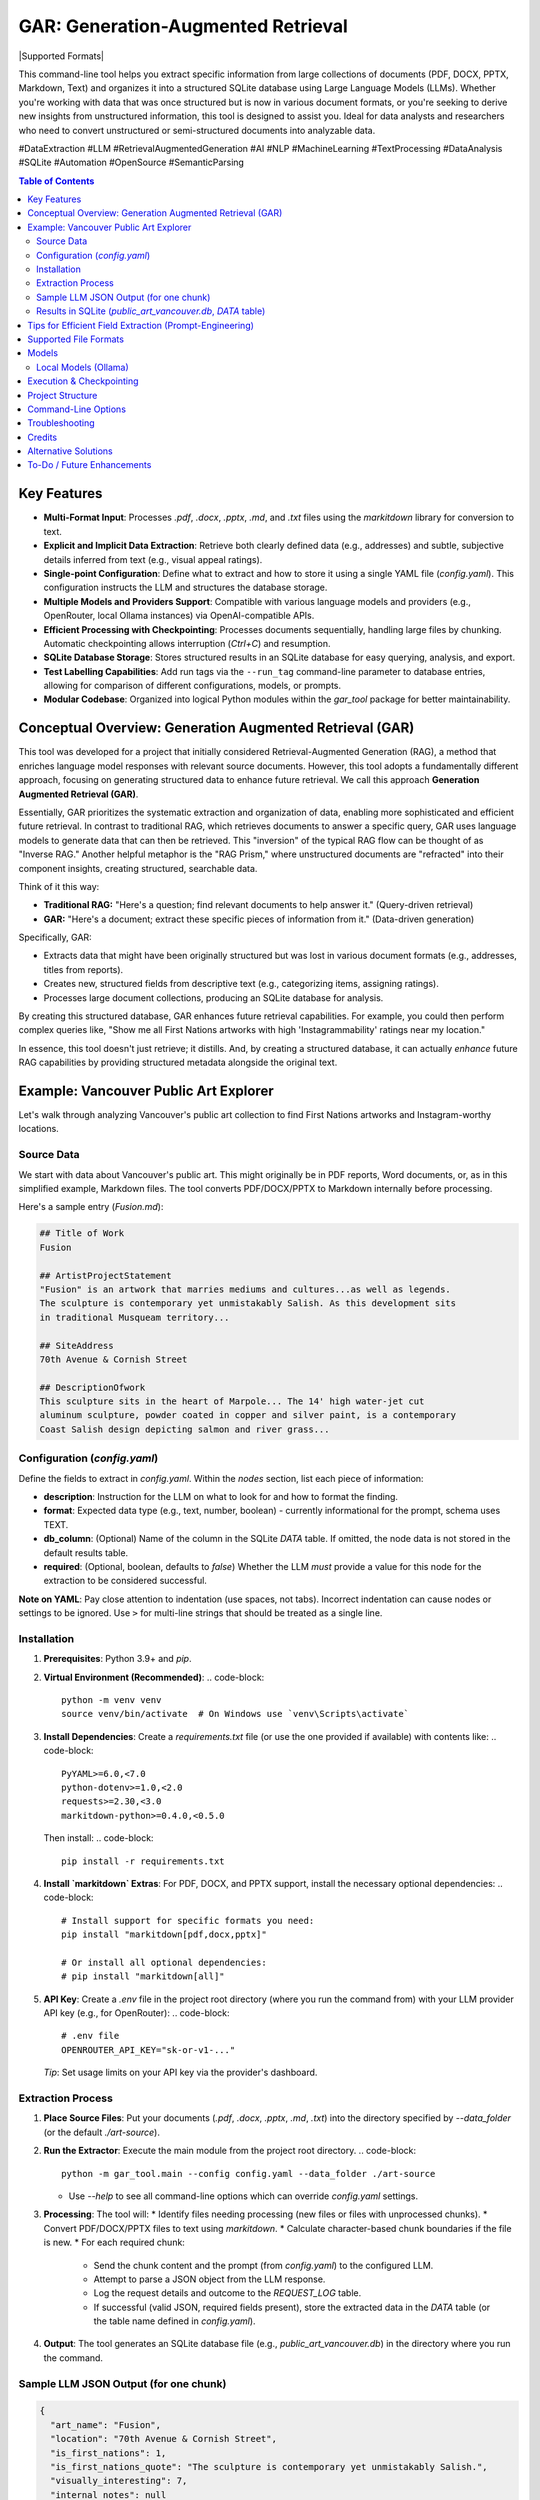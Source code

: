 ====================================
 GAR: Generation-Augmented Retrieval
====================================

.. image:: https://img.shields.io/badge/python-3.9%2B-blue.svg
   :target: https://www.python.org/downloads/
   :alt: Python 3.9+

.. |Supported Formats| image:: https://img.shields.io/badge/formats-pdf%7Cdocx%7Cpptx%7Cmd%7Ctxt-brightgreen
   :alt: Supported Formats: pdf|docx|pptx|md|txt

  .. image:: https://tokei.rs/b1/github/gagin/gar_tool
  :alt: Lines of Code
  :target: https://github.com/gagin/gar_tool

|Supported Formats|

This command-line tool helps you extract specific information from large collections of documents (PDF, DOCX, PPTX, Markdown, Text) and organizes it into a structured SQLite database using Large Language Models (LLMs). Whether you're working with data that was once structured but is now in various document formats, or you're seeking to derive new insights from unstructured information, this tool is designed to assist you. Ideal for data analysts and researchers who need to convert unstructured or semi-structured documents into analyzable data.

#DataExtraction #LLM #RetrievalAugmentedGeneration #AI #NLP #MachineLearning #TextProcessing #DataAnalysis #SQLite #Automation #OpenSource #SemanticParsing

.. contents:: Table of Contents
   :local:
   :depth: 2

Key Features
============

*   **Multi-Format Input**: Processes `.pdf`, `.docx`, `.pptx`, `.md`, and `.txt` files using the `markitdown` library for conversion to text.
*   **Explicit and Implicit Data Extraction**: Retrieve both clearly defined data (e.g., addresses) and subtle, subjective details inferred from text (e.g., visual appeal ratings).
*   **Single-point Configuration**: Define what to extract and how to store it using a single YAML file (`config.yaml`). This configuration instructs the LLM and structures the database storage.
*   **Multiple Models and Providers Support**: Compatible with various language models and providers (e.g., OpenRouter, local Ollama instances) via OpenAI-compatible APIs.
*   **Efficient Processing with Checkpointing**: Processes documents sequentially, handling large files by chunking. Automatic checkpointing allows interruption (`Ctrl+C`) and resumption.
*   **SQLite Database Storage**: Stores structured results in an SQLite database for easy querying, analysis, and export.
*   **Test Labelling Capabilities**: Add run tags via the ``--run_tag`` command-line parameter to database entries, allowing for comparison of different configurations, models, or prompts.
*   **Modular Codebase**: Organized into logical Python modules within the `gar_tool` package for better maintainability.

Conceptual Overview: Generation Augmented Retrieval (GAR)
========================================================

This tool was developed for a project that initially considered Retrieval-Augmented Generation (RAG), a method that enriches language model responses with relevant source documents. However, this tool adopts a fundamentally different approach, focusing on generating structured data to enhance future retrieval. We call this approach **Generation Augmented Retrieval (GAR)**.

Essentially, GAR prioritizes the systematic extraction and organization of data, enabling more sophisticated and efficient future retrieval. In contrast to traditional RAG, which retrieves documents to answer a specific query, GAR uses language models to generate data that can then be retrieved. This "inversion" of the typical RAG flow can be thought of as "Inverse RAG." Another helpful metaphor is the "RAG Prism," where unstructured documents are "refracted" into their component insights, creating structured, searchable data.

Think of it this way:

*   **Traditional RAG:** "Here's a question; find relevant documents to help answer it." (Query-driven retrieval)
*   **GAR:** "Here's a document; extract these specific pieces of information from it." (Data-driven generation)

Specifically, GAR:

*   Extracts data that might have been originally structured but was lost in various document formats (e.g., addresses, titles from reports).
*   Creates new, structured fields from descriptive text (e.g., categorizing items, assigning ratings).
*   Processes large document collections, producing an SQLite database for analysis.

By creating this structured database, GAR enhances future retrieval capabilities. For example, you could then perform complex queries like, "Show me all First Nations artworks with high 'Instagrammability' ratings near my location."

In essence, this tool doesn't just retrieve; it distills. And, by creating a structured database, it can actually *enhance* future RAG capabilities by providing structured metadata alongside the original text.

Example: Vancouver Public Art Explorer
=====================================

Let's walk through analyzing Vancouver's public art collection to find First Nations artworks and Instagram-worthy locations.

Source Data
-----------

We start with data about Vancouver's public art. This might originally be in PDF reports, Word documents, or, as in this simplified example, Markdown files. The tool converts PDF/DOCX/PPTX to Markdown internally before processing.

Here's a sample entry (`Fusion.md`):

.. code-block:: markdown

    ## Title of Work
    Fusion

    ## ArtistProjectStatement
    "Fusion" is an artwork that marries mediums and cultures...as well as legends.
    The sculpture is contemporary yet unmistakably Salish. As this development sits
    in traditional Musqueam territory...

    ## SiteAddress
    70th Avenue & Cornish Street

    ## DescriptionOfwork
    This sculpture sits in the heart of Marpole... The 14' high water-jet cut
    aluminum sculpture, powder coated in copper and silver paint, is a contemporary
    Coast Salish design depicting salmon and river grass...

Configuration (`config.yaml`)
---------------------------

Define the fields to extract in `config.yaml`. Within the `nodes` section, list each piece of information:

*   **description**: Instruction for the LLM on what to look for and how to format the finding.
*   **format**: Expected data type (e.g., text, number, boolean) - currently informational for the prompt, schema uses TEXT.
*   **db_column**: (Optional) Name of the column in the SQLite `DATA` table. If omitted, the node data is not stored in the default results table.
*   **required**: (Optional, boolean, defaults to `false`) Whether the LLM *must* provide a value for this node for the extraction to be considered successful.

.. code-block:: yaml
    :emphasize-lines: 3, 33

    # Extraction configuration
    name: public_art_vancouver # Used as a base name for SQLite file (<name>.db)

    # LLM configuration defaults, can be overridden by command line parameters
    defaults:
      chunk_size: 50000
      temperature: 0
      timeout: 30
      data_folder: ./art-source # Default source directory
      max_failures: 2  # Max consecutive LLM failures per chunk
      model: google/gemini-2.0-flash-001:floor
      provider: https://openrouter.ai/api/v1
      max_log_length: 200 # Limit log excerpt length

    # Node definitions (what to extract)
    nodes:
      art_name:
        description: Name of the art
        format: text
        db_column: name
        required: true # Example: Name is required

      location:
        description: Physical address or location of the artwork
        format: text
        db_column: address

      is_first_nations:
        description: Is it a first nations art? (Respond 1 for true, 0 for false)
        format: boolean
        db_column: first_nations

      is_first_nations_quote:
        description: >
          Provide a full sentence from the document that was base for determination whether
          it's first nations art. Leave empty if not applicable.
        format: text
        db_column: first_nations_quote

      visually_interesting:
        description: How interesting it looks on scale of 0 to 10, as in being instagrammable?
        format: number
        db_column: instagrammability

      # Example of a node NOT stored in the DB by default
      internal_notes:
         description: Your brief analysis notes for the LLM only (not stored).
         format: text
         required: false

    # Prompt template sent to the LLM
    prompt_template: |
      # Overall task
      Analyze the provided text chunk to extract structured details.
      Return a valid JSON object containing the following nodes:
      {node_descriptions}
      Ensure JSON is strictly formatted, paying attention to escapes. Do not add notes outside the JSON structure.

      # Grounding & Persona (Customize based on your data)
      Use only information within the document. Treat placeholders like 'n/a' as unavailable data unless context implies otherwise.
      Act as a knowledgeable city resident interested in public art.
      If a required field cannot be found, use 'null' as its value in the JSON.

      # Definitions & Formatting (Customize)
      Boolean fields should be 1 (true) or 0 (false).
      Instagrammability: Rate 1-10 based on visual appeal for social media.
      Provide quotes verbatim.


**Note on YAML**: Pay close attention to indentation (use spaces, not tabs). Incorrect indentation can cause nodes or settings to be ignored. Use ``>`` for multi-line strings that should be treated as a single line.

Installation
------------

1.  **Prerequisites**: Python 3.9+ and `pip`.
2.  **Virtual Environment (Recommended)**:
    .. code-block:: 

        python -m venv venv
        source venv/bin/activate  # On Windows use `venv\Scripts\activate`
3.  **Install Dependencies**:
    Create a `requirements.txt` file (or use the one provided if available) with contents like:
    .. code-block::

        PyYAML>=6.0,<7.0
        python-dotenv>=1.0,<2.0
        requests>=2.30,<3.0
        markitdown-python>=0.4.0,<0.5.0

    Then install:
    .. code-block:: 

        pip install -r requirements.txt

4.  **Install `markitdown` Extras**: For PDF, DOCX, and PPTX support, install the necessary optional dependencies:
    .. code-block:: 

        # Install support for specific formats you need:
        pip install "markitdown[pdf,docx,pptx]"

        # Or install all optional dependencies:
        # pip install "markitdown[all]"

5.  **API Key**: Create a `.env` file in the project root directory (where you run the command from) with your LLM provider API key (e.g., for OpenRouter):
    .. code-block:: 

        # .env file
        OPENROUTER_API_KEY="sk-or-v1-..."

    *Tip*: Set usage limits on your API key via the provider's dashboard.

Extraction Process
------------------

1.  **Place Source Files**: Put your documents (`.pdf`, `.docx`, `.pptx`, `.md`, `.txt`) into the directory specified by `--data_folder` (or the default `./art-source`).
2.  **Run the Extractor**: Execute the main module from the project root directory.
    .. code-block:: 
        python -m gar_tool.main --config config.yaml --data_folder ./art-source

    *   Use `--help` to see all command-line options which can override `config.yaml` settings.
3.  **Processing**: The tool will:
    *   Identify files needing processing (new files or files with unprocessed chunks).
    *   Convert PDF/DOCX/PPTX files to text using `markitdown`.
    *   Calculate character-based chunk boundaries if the file is new.
    *   For each required chunk:
        *   Send the chunk content and the prompt (from `config.yaml`) to the configured LLM.
        *   Attempt to parse a JSON object from the LLM response.
        *   Log the request details and outcome to the `REQUEST_LOG` table.
        *   If successful (valid JSON, required fields present), store the extracted data in the `DATA` table (or the table name defined in `config.yaml`).
4.  **Output**: The tool generates an SQLite database file (e.g., `public_art_vancouver.db`) in the directory where you run the command.

Sample LLM JSON Output (for one chunk)
--------------------------------------

.. code-block:: json

    {
      "art_name": "Fusion",
      "location": "70th Avenue & Cornish Street",
      "is_first_nations": 1,
      "is_first_nations_quote": "The sculpture is contemporary yet unmistakably Salish.",
      "visually_interesting": 7,
      "internal_notes": null
    }

Results in SQLite (`public_art_vancouver.db`, `DATA` table)
----------------------------------------------------------

Use a tool like [DB Browser for SQLite](https://sqlitebrowser.org/) to view the database.

Create a table with the following structure:

============  ===========================================================  ===========  ===========  ======  =========================  =============  ======================================================  =================
request_id    file                                                         chunknumber  run_tag      name    address                    first_nations  first_nations_quote                                     instagrammability
============  ===========================================================  ===========  ===========  ======  =========================  =============  ======================================================  =================
1             /path/to/art-source/Fusion.md                                0            config.yaml  Fusion  70th Avenue & Cornish St.  1              The sculpture is contemporary yet unmistakably Salish.  7
...           ...                                                          ...          ...          ...     ...                        ...            ...                                                     ...
============  ===========================================================  ===========  ===========  ======  =========================  =============  ======================================================  =================
**Note on Chunking**: Files larger than the `chunk_size` configured in `defaults` or via `--chunk_size` are split into multiple chunks. Each chunk is processed independently by the LLM. The `chunknumber` column indicates which part of the file the extracted data pertains to. The `start` and `end` character indices for each chunk are stored in the `FCHUNKS` table.

Tips for Efficient Field Extraction (Prompt-Engineering)
========================================================

*   **Boolean Markers**: Ask for a boolean (yes/no or 1/0) before asking for related details (like quotes). This helps the LLM focus and simplifies SQL filtering later.
*   **Strategic Order**: The order of fields requested in the prompt (`{node_descriptions}`) can significantly impact LLM accuracy. Experiment with different orderings (e.g., Boolean -> Quote -> Label, Quote -> Boolean -> Label). Use the ``--run_tag`` argument to label test runs for comparison in the database. *Ensure configurations used for comparison have the exact same `db_column` definitions to avoid schema errors.*
*   **Interplay Between Fields**: Consider how one extracted field might influence another (e.g., identifying cultural relevance might affect perceived 'instagrammability'). Test sequences.
*   **Normalize Output Format**: Be explicit in the prompt about desired formats (e.g., "Use 1 for true, 0 for false", "Date format YYYY-MM-DD", "Category must be singular noun, capitalized").
*   **Cautious Examples**: Providing examples *in the prompt* can guide the LLM but risks overfitting (model copies examples instead of analyzing). Focus on clear instructions and format definitions rather than many specific content examples.
*   **Clarity over Brevity**: Ensure descriptions clearly explain what information is needed and how it should be presented.

Supported File Formats
======================

The tool leverages the `markitdown-python` library to handle various input formats:

*   `.pdf` (Requires ``pip install "markitdown[pdf]"``)
*   `.docx` (Requires ``pip install "markitdown[docx]"``)
*   `.pptx` (Requires ``pip install "markitdown[pptx]"``)
*   `.md` (Markdown)
*   `.txt` (Plain Text, UTF-8 expected)

Install the necessary extras as shown in the Installation section.

Models
======

LLMs suitable for structured data extraction from potentially long context are needed. Examples:

*   `deepseek/deepseek-chat:floor`
*   `qwen/qwen-2.5-72b-instruct:floor`
*   `google/gemini-2.0-flash-001:floor` (Fast, cheap, often good quality)
*   `anthropic/claude-3.5-sonnet` (More expensive, potentially higher quality)

The `:floor` suffix via OpenRouter uses the cheapest available provider. Remove or use `:nitro` for potentially faster responses. Check [OpenRouter Models](https://openrouter.ai/models) for more options.

Smaller models may struggle with following complex instructions or adhering strictly to JSON format, leading to extraction failures (check `REQUEST_LOG` table for details).

Local Models (Ollama)
---------------------

You can use locally hosted models via Ollama or similar OpenAI-compatible servers.

1.  Install and run Ollama: [https://ollama.com/](https://ollama.com/)
2.  Download a suitable model: `ollama pull mistral` (or a larger model like `llama3`)
3.  Run the script pointing to your local server:

    .. code-block:: bash

        python -m gar_tool.main --provider http://localhost:11434/v1 \
                                 --model mistral \
                                 --skip_key_check \
                                 --timeout 120 # Increase timeout for local models

Execution & Checkpointing
=========================

*   **Processing Order**: The script identifies files potentially requiring work and processes them sequentially (order determined by `os.listdir` unless shuffled internally). Within a file, chunks are typically processed sequentially.
*   **Checkpointing**: Progress is saved to the SQLite database after each chunk processing attempt. You can stop the script (`Ctrl+C`) and resume it later. It will query the database to find remaining work (based on `run_tag`, successful completions in the results table, and failure counts in `REQUEST_LOG`).
*   **Database Locking**: SQLite handles locking. Brief locks during writes are normal. If the script fails due to `database is locked` or `database is busy`, ensure no other process (like DB Browser for SQLite with unsaved changes) is holding a long-running lock on the database file.
*   **Configuration Consistency**: **Crucially, do not change the `nodes` structure (especially `db_column` names) in `config.yaml` between runs that write to the *same database file*.** Doing so will cause schema mismatches and errors. If you need to change the extracted fields/columns, use a new database file (specify via `--results_db` or change the `name` in `config.yaml`).

Project Structure
=================

The code is organized within the `gar_tool` directory, making it a Python package:

*   `gar_tool/`
    *   `__init__.py`: Makes it a package, holds version.
    *   `main.py`: Main execution script, orchestration.
    *   `cli.py`: Command-line argument parsing.
    *   `config_handler.py`: Loads and validates `config.yaml`.
    *   `database_handler.py`: Handles all SQLite interactions.
    *   `analyzer.py`: Contains LLM interaction logic.
    *   `file_processor.py`: Handles file reading and conversion (`markitdown`).
    *   `logging_wrapper.py`: Custom logging setup.

Command-Line Options
====================

Run `python -m gar_tool.main --help` to see the latest options and their defaults:

.. code-block:: text

    # Output of: python -m gar_tool.main --help
    usage: main.py [-h] [--config CONFIG] [--data_folder DATA_FOLDER] [--results_db RESULTS_DB] [--chunk_size CHUNK_SIZE]
                   [--max_failures MAX_FAILURES] [--run_tag RUN_TAG] [--model MODEL] [--provider PROVIDER]
                   [--temperature TEMPERATURE] [--timeout TIMEOUT] [--skip_key_check] [--max_log_length MAX_LOG_LENGTH]
                   [--log_level {DEBUG,INFO,WARNING,ERROR,CRITICAL}] [--version]

    GAR: Generation-Augmented Retrieval Tool. Extracts structured data from text files (txt, md, pdf, docx, pptx) using
    LLMs. Requires 'markitdown-python' for PDF/DOCX/PPTX. See README for details.

    options:
      -h, --help            show this help message and exit
      --version             Show program's version number and exit.

    Input and Output:
      --config CONFIG       Path to the YAML configuration file. (default: config.yaml)
      --data_folder DATA_FOLDER
                            Path to the directory containing source files. (default: ./src)
      --results_db RESULTS_DB
                            Name of the SQLite DB file. If None, uses '<config_name>.db'. (default: None)

    Processing Control:
      --chunk_size CHUNK_SIZE
                            Target chunk size in characters. (default: 50000)
      --max_failures MAX_FAILURES
                            Max consecutive LLM failures per chunk before skipping. (default: 2)
      --run_tag RUN_TAG     Label for this run in DB (allows reruns). Defaults to config filename. (default: None)

    AI Parameters:
      --model MODEL         Name of the LLM to use (provider-specific). (default: google/gemini-2.0-flash-001:floor)
      --provider PROVIDER   Base URL of the LLM provider API (OpenAI compatible). (default: https://openrouter.ai/api/v1)
      --temperature TEMPERATURE
                            LLM temperature (0.0-2.0). Lower is more deterministic. (default: 0.0)
      --timeout TIMEOUT     Timeout in seconds for LLM API requests. (default: 30)
      --skip_key_check      Skip API key check (e.g., for local models). (default: False)

    Script Behavior:
      --max_log_length MAX_LOG_LENGTH
                            Max length for logged excerpts (LLM prompts/responses). 0=unlimited. (default: 200)
      --log_level {DEBUG,INFO,WARNING,ERROR,CRITICAL}
                            Set the logging level. (default: INFO)


Troubleshooting
===============

*   **PDF/DOCX/PPTX Not Processing**:
    *   Ensure `markitdown` extras are installed: ``pip install "markitdown[pdf,docx,pptx]"``.
    *   Run with `--log_level DEBUG` and check for `markitdown` conversion errors in the log (e.g., file corruption, library issues).
    *   Test conversion directly using the `markitdown` library on the problematic file.
*   **YAML Errors / Nodes Ignored**:
    *   Check `config.yaml` indentation carefully. Use spaces, maintain consistency.
    *   Ensure required sections (`name`, `nodes`, `prompt_template`) exist.
*   **Few Rows in Results Table (`DATA`)**:
    *   Inspect the `REQUEST_LOG` table in the SQLite database. Look for rows where `success = 0`. The `error_message` column will indicate why processing failed (e.g., "Missing required JSON nodes", "Failed to extract valid JSON").
    *   Check if `max_failures` was reached for chunks (query `REQUEST_LOG` where `success = 0` and group by `file`, `chunknumber`).
    *   Increase `--timeout` if requests are timing out.
    *   Try a different (potentially more capable) LLM specified via `--model`.
*   **Database Errors (`OperationalError`, `IntegrityError`)**:
    *   Ensure the directory for the database file is writable.
    *   Check file permissions on the database file if it already exists.
    *   If you changed `nodes`/`db_column` in `config.yaml`, ensure you are using a *new* database file or delete the old one. Schema mismatches cause errors.
    *   Ensure no other application has an exclusive lock on the DB file.

Credits
=======

*   Initial code structure and core logic development assisted by AI models (Claude 3.5 Sonnet, Google Gemini).
*   Uses the `markitdown-python` library for file conversion.
*   README inspiration from various open-source projects.

Alternative Solutions
=====================

*   **Web UI Apps**: Extracta.ai, ExtractNinja offer similar functionality via web interfaces.
*   **Developer Frameworks**: LlamaIndex, LangChain provide building blocks for extraction pipelines but require more coding. Sparrow focuses on VLMs.
*   **Enterprise Tools**: Altair Monarch, Google Cloud Document AI offer robust data preparation and extraction features for enterprise use cases.

To-Do / Future Enhancements
===========================

*   **Structured LLM Output**: Explore using model-specific structured output features (like OpenAI functions/tools) for potentially better reliability and cost-efficiency where available.
*   **Improved Error Handling**: More granular error reporting and potentially configurable retry logic for transient network/API issues.
*   **Schema Type Consistency**: Use `format` from `config.yaml` to potentially define SQLite column types more accurately (though SQLite's dynamic typing is flexible).
*   **True Parallelism**: Investigate using `multiprocessing` or `asyncio` for concurrent processing of *different files* or even chunks (requires careful handling of DB locking and API rate limits).
*   **Direct CSV Input**: Allow direct processing of CSV files where one column contains large text blocks.
*   **More Converters**: Potentially integrate other conversion libraries if `markitdown` doesn't cover all needs.